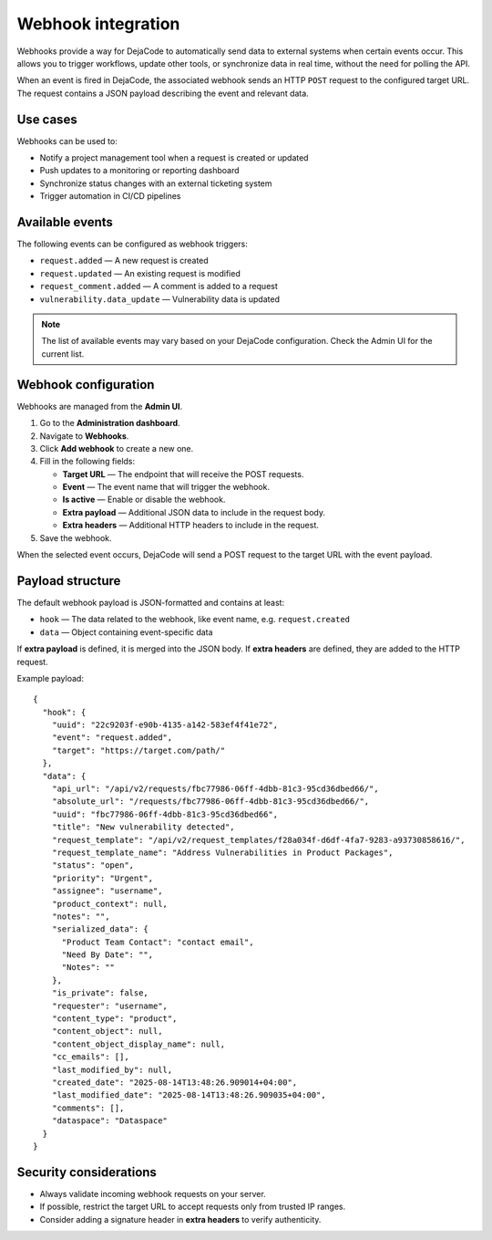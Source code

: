 .. _integrations_webhook:

Webhook integration
===================

Webhooks provide a way for DejaCode to automatically send data to external systems
when certain events occur. This allows you to trigger workflows, update other tools,
or synchronize data in real time, without the need for polling the API.

When an event is fired in DejaCode, the associated webhook sends an HTTP ``POST``
request to the configured target URL. The request contains a JSON payload describing
the event and relevant data.

Use cases
---------

Webhooks can be used to:

- Notify a project management tool when a request is created or updated
- Push updates to a monitoring or reporting dashboard
- Synchronize status changes with an external ticketing system
- Trigger automation in CI/CD pipelines

Available events
----------------

The following events can be configured as webhook triggers:

- ``request.added`` — A new request is created
- ``request.updated`` — An existing request is modified
- ``request_comment.added`` — A comment is added to a request
- ``vulnerability.data_update`` — Vulnerability data is updated

.. note::

    The list of available events may vary based on your DejaCode configuration.
    Check the Admin UI for the current list.

Webhook configuration
---------------------

Webhooks are managed from the **Admin UI**.

1. Go to the **Administration dashboard**.
2. Navigate to **Webhooks**.
3. Click **Add webhook** to create a new one.
4. Fill in the following fields:

   - **Target URL** — The endpoint that will receive the POST requests.
   - **Event** — The event name that will trigger the webhook.
   - **Is active** — Enable or disable the webhook.
   - **Extra payload** — Additional JSON data to include in the request body.
   - **Extra headers** — Additional HTTP headers to include in the request.

5. Save the webhook.

When the selected event occurs, DejaCode will send a POST request to the target URL
with the event payload.

Payload structure
-----------------

The default webhook payload is JSON-formatted and contains at least:

- ``hook`` — The data related to the webhook, like event name, e.g. ``request.created``
- ``data`` — Object containing event-specific data

If **extra payload** is defined, it is merged into the JSON body.  
If **extra headers** are defined, they are added to the HTTP request.

Example payload::

    {
      "hook": {
        "uuid": "22c9203f-e90b-4135-a142-583ef4f41e72",
        "event": "request.added",
        "target": "https://target.com/path/"
      },
      "data": {
        "api_url": "/api/v2/requests/fbc77986-06ff-4dbb-81c3-95cd36dbed66/",
        "absolute_url": "/requests/fbc77986-06ff-4dbb-81c3-95cd36dbed66/",
        "uuid": "fbc77986-06ff-4dbb-81c3-95cd36dbed66",
        "title": "New vulnerability detected",
        "request_template": "/api/v2/request_templates/f28a034f-d6df-4fa7-9283-a93730858616/",
        "request_template_name": "Address Vulnerabilities in Product Packages",
        "status": "open",
        "priority": "Urgent",
        "assignee": "username",
        "product_context": null,
        "notes": "",
        "serialized_data": {
          "Product Team Contact": "contact email",
          "Need By Date": "",
          "Notes": ""
        },
        "is_private": false,
        "requester": "username",
        "content_type": "product",
        "content_object": null,
        "content_object_display_name": null,
        "cc_emails": [],
        "last_modified_by": null,
        "created_date": "2025-08-14T13:48:26.909014+04:00",
        "last_modified_date": "2025-08-14T13:48:26.909035+04:00",
        "comments": [],
        "dataspace": "Dataspace"
      }
    }

Security considerations
-----------------------

- Always validate incoming webhook requests on your server.
- If possible, restrict the target URL to accept requests only from trusted IP ranges.
- Consider adding a signature header in **extra headers** to verify authenticity.
